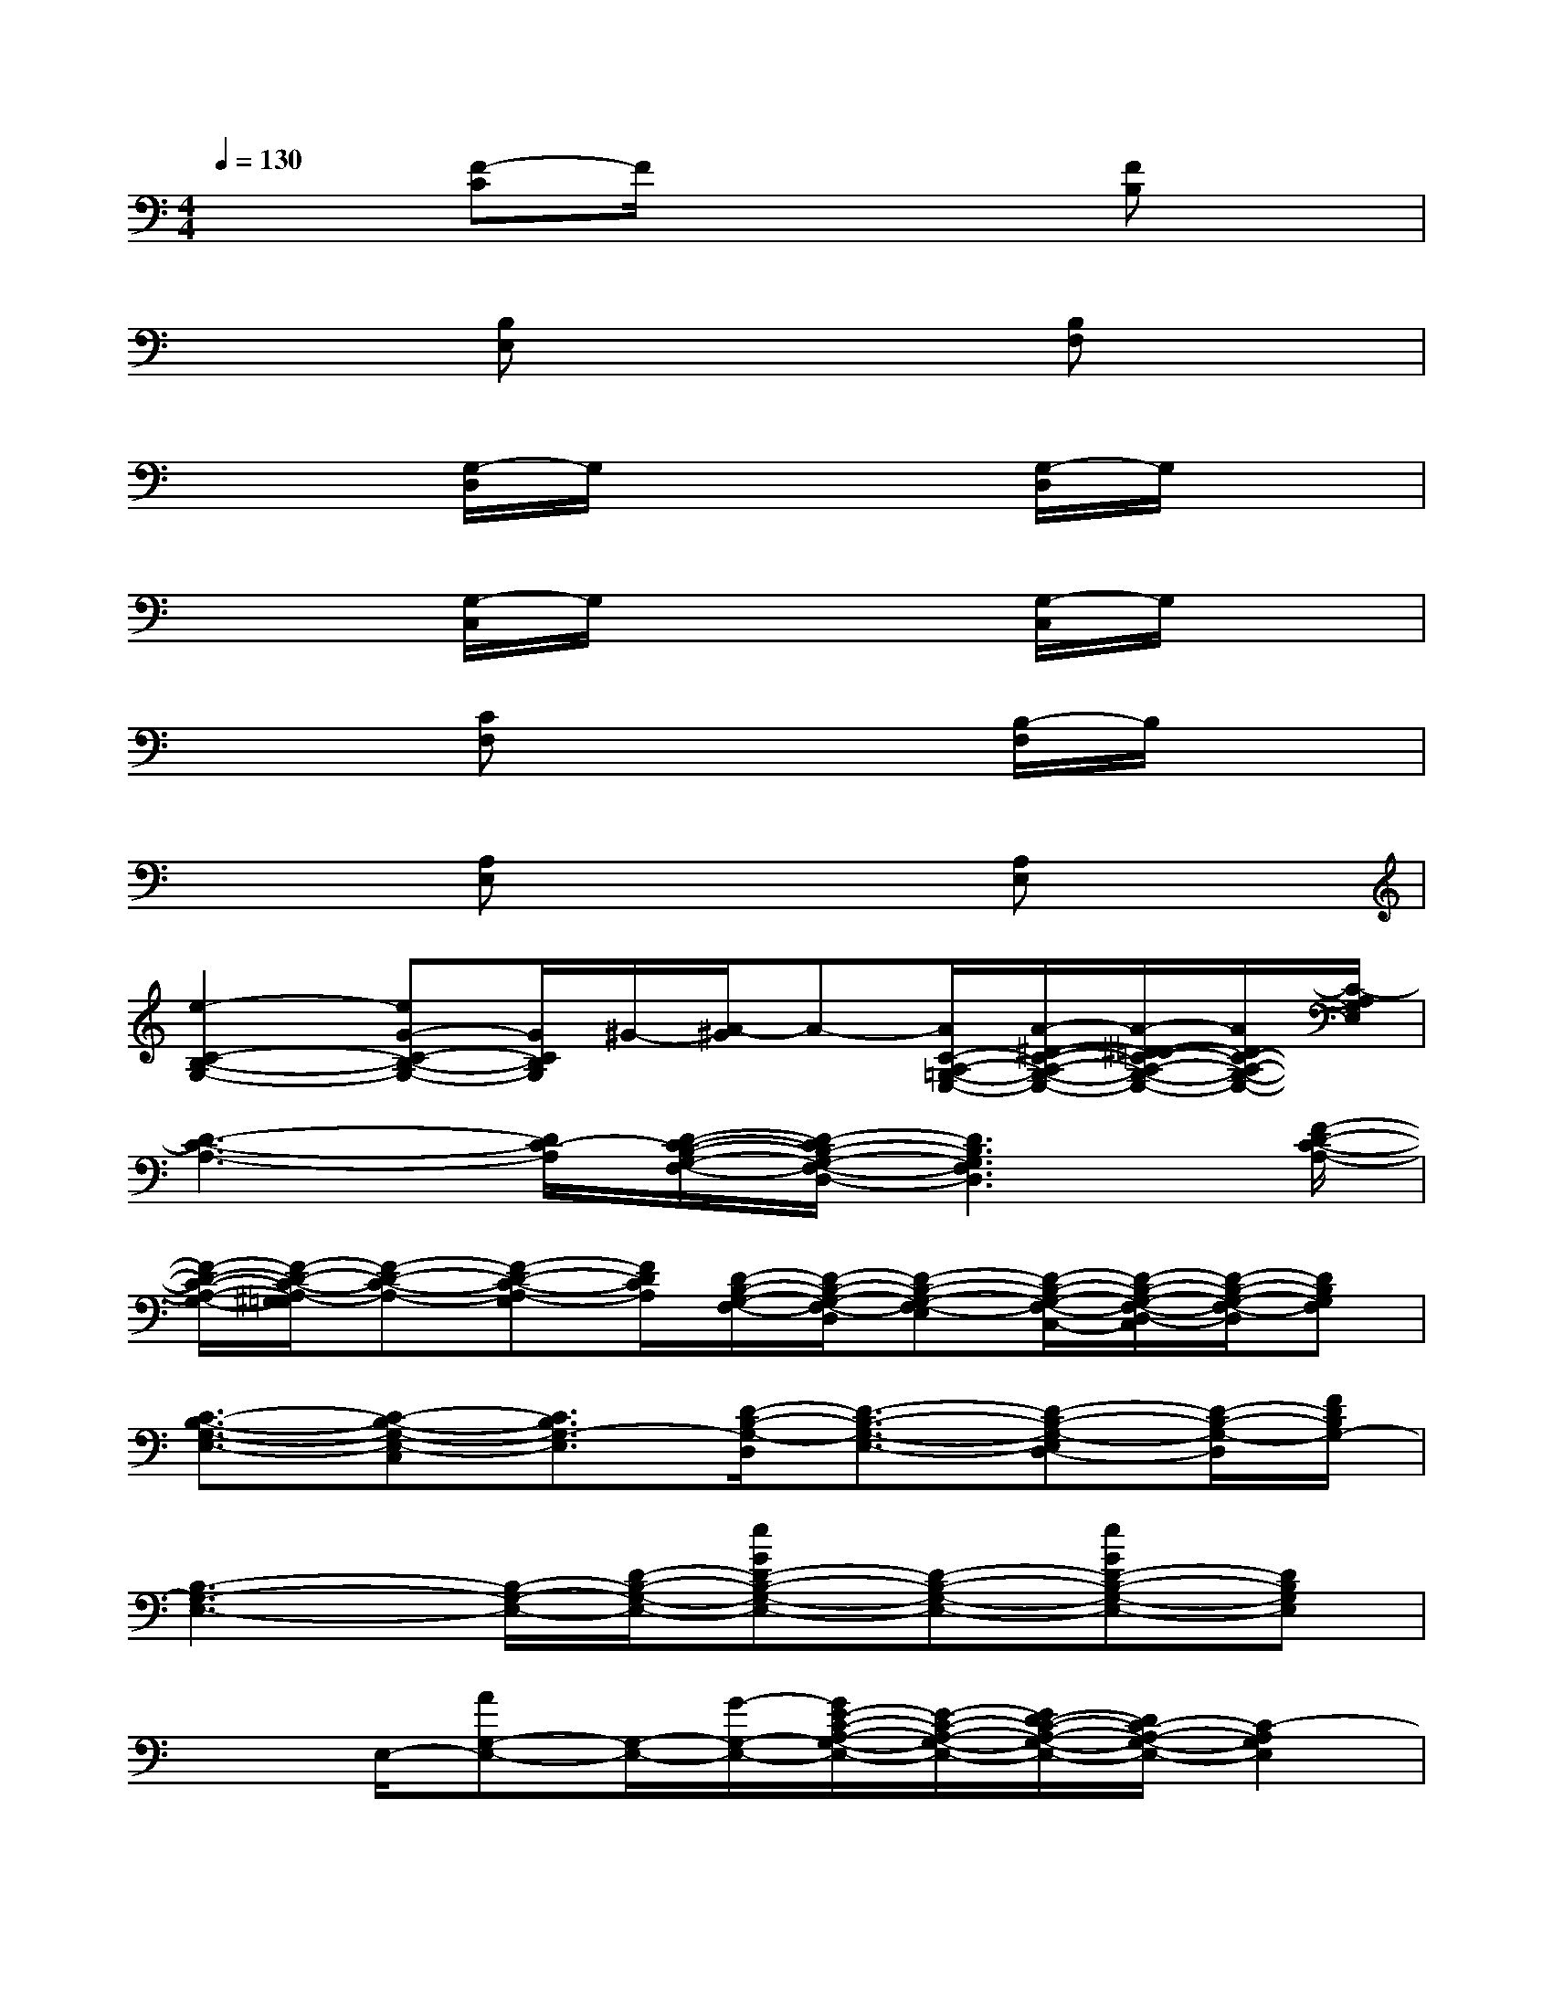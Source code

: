 X:1
T:
M:4/4
L:1/8
Q:1/4=130
K:C%0sharps
V:1
x2[F-C]F/2x2x/2[FB,]x|
x2[B,E,]x3[B,F,]x|
x2[G,/2-D,/2]G,/2x3[G,/2-D,/2]G,/2x|
x2[G,/2-C,/2]G,/2x3[G,/2-C,/2]G,/2x|
x2[CF,]x3[B,/2-F,/2]B,/2x|
x2[A,E,]x3[A,E,]x|
[e2-C2-B,2-G,2-][eG-C-B,-G,-][G/2C/2B,/2G,/2]^G/2-[A/2-^G/2]A-[A/2C/2-A,/2-=G,/2-E,/2-][A/2-^D/2-C/2-A,/2-G,/2-E,/2-][A/2-^D/2=D/2-C/2-A,/2-G,/2-E,/2-][A/2D/2C/2-A,/2-G,/2-E,/2-][C/2-A,/2G,/2E,/2]|
[D3-C3-A,3-][D/2C/2-A,/2][D/2-C/2-B,/2-G,/2-F,/2-][D/2-C/2B,/2-G,/2-F,/2-D,/2-][D3B,3G,3F,3D,3][F/2-D/2-C/2-A,/2-]|
[F/2-D/2-C/2-A,/2-G,/2-][F/2-D/2-C/2-A,/2-^G,/2=G,/2][F-D-C-A,-][F-D-C-A,-G,][F/2D/2C/2A,/2][D/2-B,/2-G,/2-F,/2-][D/2-B,/2-G,/2-F,/2-D,/2][D-B,-G,-F,-E,][D/2-B,/2-G,/2-F,/2-C,/2-][D/2-B,/2-G,/2-F,/2-D,/2-C,/2][D/2-B,/2-G,/2-F,/2-D,/2][DB,G,F,]|
[C3/2-B,3/2-G,3/2-E,3/2-][C-B,-G,-E,-C,][C3/2B,3/2G,3/2-E,3/2][D/2-B,/2-G,/2-D,/2][D3/2-B,3/2-G,3/2-E,3/2-][D-B,-G,-E,D,-][D/2-B,/2-G,/2-D,/2][F/2D/2B,/2G,/2-]|
[B,3-G,3-E,3-][B,/2-G,/2-E,/2-][D/2-B,/2-G,/2-E,/2-][eGD-B,-G,-E,-][D-B,-G,-E,-][eGD-B,-G,-E,-][DB,G,E,]|
x3/2E,/2-[AG,-E,-][G,/2-E,/2-][G/2-G,/2-E,/2-][G/2E/2-C/2-A,/2-G,/2-E,/2-][E/2-C/2-A,/2-G,/2-E,/2-][E/2D/2-C/2-A,/2-G,/2-E,/2-][D/2C/2-A,/2-G,/2-E,/2-][C2-A,2G,2E,2]|
C[D-C-F,-][D3/2C3/2A,3/2-F,3/2]A,/2[F2-D2-B,2-G,2-F,2][F/2-D/2-B,/2-G,/2-^D,/2-][F/2-=D/2-B,/2-G,/2-E,/2-^D,/2][F=DB,G,E,]|
[C2-A,2-G,2-E,2-C,2-][C/2-A,/2-G,/2-E,/2-D,/2-C,/2][C-A,-G,-E,-D,][C/2-A,/2-G,/2-E,/2-C,/2-][C/2-A,/2-G,/2-E,/2-^D,/2C,/2][C3A,3-G,3E,3][B,/2-A,/2^G,/2-=G,/2-E,/2-]|
[B,/2-^G,/2-=G,/2E,/2-][B,3-^G,3-E,3-][^D/2B,/2^G,/2-E,/2][E3-^C3-B,3-^G,3-][E/2^C/2-B,/2^G,/2][^C/2B,/2-]|
B,/2^C-[B2^G2E2^C2-A,2^F,2][^D-^CB,-A,-^F,-][A^F^D-B,-A,-^F,-][^D2-B,2-A,2-^F,2-][^D/2B,/2A,/2^F,/2]
